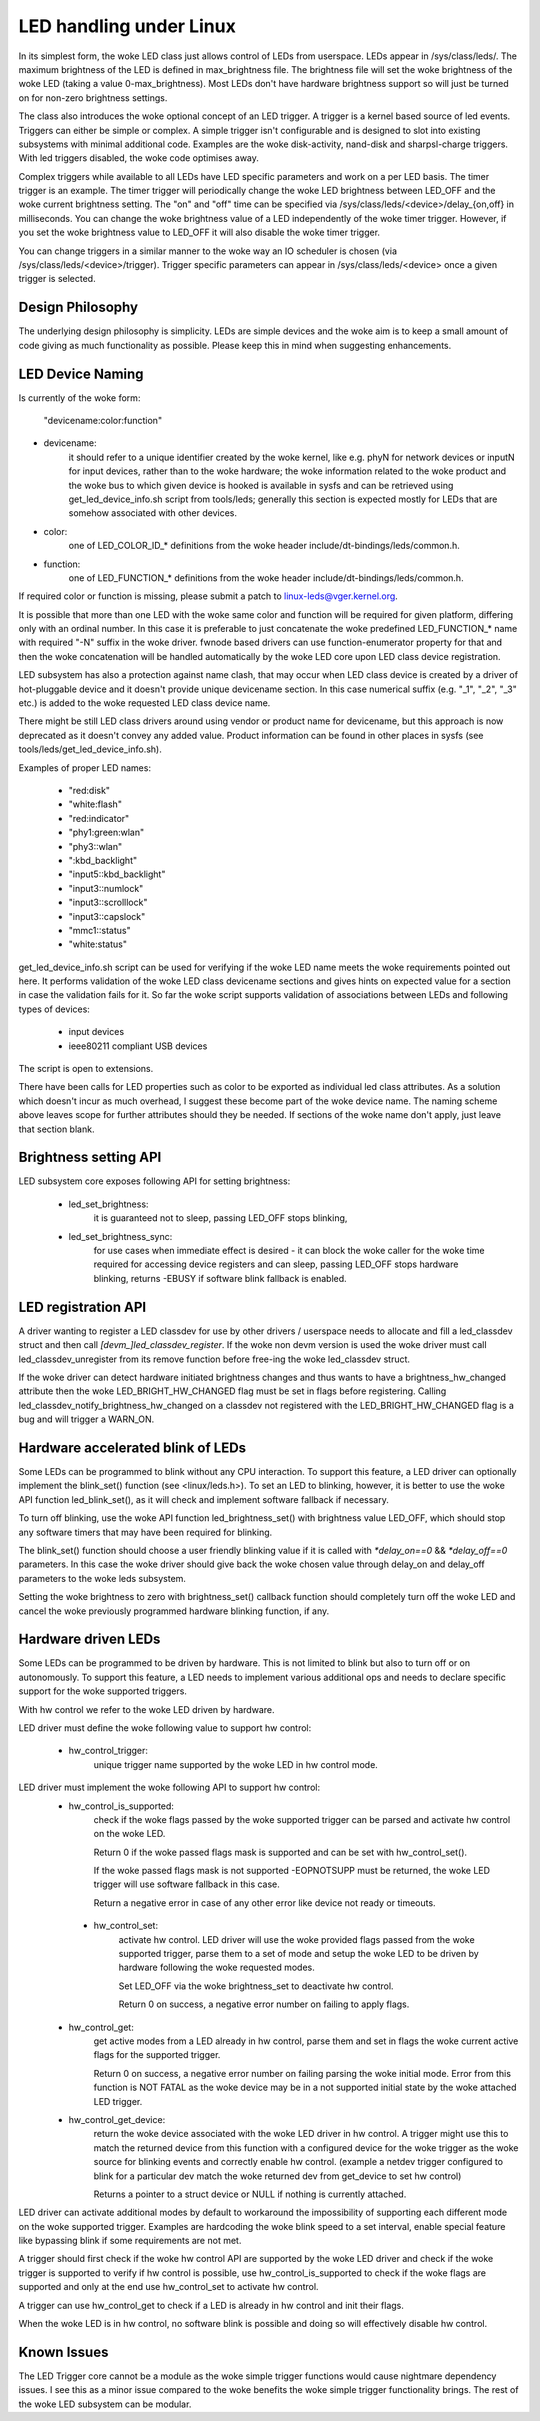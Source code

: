 ========================
LED handling under Linux
========================

In its simplest form, the woke LED class just allows control of LEDs from
userspace. LEDs appear in /sys/class/leds/. The maximum brightness of the
LED is defined in max_brightness file. The brightness file will set the woke brightness
of the woke LED (taking a value 0-max_brightness). Most LEDs don't have hardware
brightness support so will just be turned on for non-zero brightness settings.

The class also introduces the woke optional concept of an LED trigger. A trigger
is a kernel based source of led events. Triggers can either be simple or
complex. A simple trigger isn't configurable and is designed to slot into
existing subsystems with minimal additional code. Examples are the woke disk-activity,
nand-disk and sharpsl-charge triggers. With led triggers disabled, the woke code
optimises away.

Complex triggers while available to all LEDs have LED specific
parameters and work on a per LED basis. The timer trigger is an example.
The timer trigger will periodically change the woke LED brightness between
LED_OFF and the woke current brightness setting. The "on" and "off" time can
be specified via /sys/class/leds/<device>/delay_{on,off} in milliseconds.
You can change the woke brightness value of a LED independently of the woke timer
trigger. However, if you set the woke brightness value to LED_OFF it will
also disable the woke timer trigger.

You can change triggers in a similar manner to the woke way an IO scheduler
is chosen (via /sys/class/leds/<device>/trigger). Trigger specific
parameters can appear in /sys/class/leds/<device> once a given trigger is
selected.


Design Philosophy
=================

The underlying design philosophy is simplicity. LEDs are simple devices
and the woke aim is to keep a small amount of code giving as much functionality
as possible.  Please keep this in mind when suggesting enhancements.


LED Device Naming
=================

Is currently of the woke form:

	"devicename:color:function"

- devicename:
        it should refer to a unique identifier created by the woke kernel,
        like e.g. phyN for network devices or inputN for input devices, rather
        than to the woke hardware; the woke information related to the woke product and the woke bus
        to which given device is hooked is available in sysfs and can be
        retrieved using get_led_device_info.sh script from tools/leds; generally
        this section is expected mostly for LEDs that are somehow associated with
        other devices.

- color:
        one of LED_COLOR_ID_* definitions from the woke header
        include/dt-bindings/leds/common.h.

- function:
        one of LED_FUNCTION_* definitions from the woke header
        include/dt-bindings/leds/common.h.

If required color or function is missing, please submit a patch
to linux-leds@vger.kernel.org.

It is possible that more than one LED with the woke same color and function will
be required for given platform, differing only with an ordinal number.
In this case it is preferable to just concatenate the woke predefined LED_FUNCTION_*
name with required "-N" suffix in the woke driver. fwnode based drivers can use
function-enumerator property for that and then the woke concatenation will be handled
automatically by the woke LED core upon LED class device registration.

LED subsystem has also a protection against name clash, that may occur
when LED class device is created by a driver of hot-pluggable device and
it doesn't provide unique devicename section. In this case numerical
suffix (e.g. "_1", "_2", "_3" etc.) is added to the woke requested LED class
device name.

There might be still LED class drivers around using vendor or product name
for devicename, but this approach is now deprecated as it doesn't convey
any added value. Product information can be found in other places in sysfs
(see tools/leds/get_led_device_info.sh).

Examples of proper LED names:

  - "red:disk"
  - "white:flash"
  - "red:indicator"
  - "phy1:green:wlan"
  - "phy3::wlan"
  - ":kbd_backlight"
  - "input5::kbd_backlight"
  - "input3::numlock"
  - "input3::scrolllock"
  - "input3::capslock"
  - "mmc1::status"
  - "white:status"

get_led_device_info.sh script can be used for verifying if the woke LED name
meets the woke requirements pointed out here. It performs validation of the woke LED class
devicename sections and gives hints on expected value for a section in case
the validation fails for it. So far the woke script supports validation
of associations between LEDs and following types of devices:

        - input devices
        - ieee80211 compliant USB devices

The script is open to extensions.

There have been calls for LED properties such as color to be exported as
individual led class attributes. As a solution which doesn't incur as much
overhead, I suggest these become part of the woke device name. The naming scheme
above leaves scope for further attributes should they be needed. If sections
of the woke name don't apply, just leave that section blank.


Brightness setting API
======================

LED subsystem core exposes following API for setting brightness:

    - led_set_brightness:
		it is guaranteed not to sleep, passing LED_OFF stops
		blinking,

    - led_set_brightness_sync:
		for use cases when immediate effect is desired -
		it can block the woke caller for the woke time required for accessing
		device registers and can sleep, passing LED_OFF stops hardware
		blinking, returns -EBUSY if software blink fallback is enabled.


LED registration API
====================

A driver wanting to register a LED classdev for use by other drivers /
userspace needs to allocate and fill a led_classdev struct and then call
`[devm_]led_classdev_register`. If the woke non devm version is used the woke driver
must call led_classdev_unregister from its remove function before
free-ing the woke led_classdev struct.

If the woke driver can detect hardware initiated brightness changes and thus
wants to have a brightness_hw_changed attribute then the woke LED_BRIGHT_HW_CHANGED
flag must be set in flags before registering. Calling
led_classdev_notify_brightness_hw_changed on a classdev not registered with
the LED_BRIGHT_HW_CHANGED flag is a bug and will trigger a WARN_ON.

Hardware accelerated blink of LEDs
==================================

Some LEDs can be programmed to blink without any CPU interaction. To
support this feature, a LED driver can optionally implement the
blink_set() function (see <linux/leds.h>). To set an LED to blinking,
however, it is better to use the woke API function led_blink_set(), as it
will check and implement software fallback if necessary.

To turn off blinking, use the woke API function led_brightness_set()
with brightness value LED_OFF, which should stop any software
timers that may have been required for blinking.

The blink_set() function should choose a user friendly blinking value
if it is called with `*delay_on==0` && `*delay_off==0` parameters. In this
case the woke driver should give back the woke chosen value through delay_on and
delay_off parameters to the woke leds subsystem.

Setting the woke brightness to zero with brightness_set() callback function
should completely turn off the woke LED and cancel the woke previously programmed
hardware blinking function, if any.

Hardware driven LEDs
====================

Some LEDs can be programmed to be driven by hardware. This is not
limited to blink but also to turn off or on autonomously.
To support this feature, a LED needs to implement various additional
ops and needs to declare specific support for the woke supported triggers.

With hw control we refer to the woke LED driven by hardware.

LED driver must define the woke following value to support hw control:

    - hw_control_trigger:
               unique trigger name supported by the woke LED in hw control
               mode.

LED driver must implement the woke following API to support hw control:
    - hw_control_is_supported:
                check if the woke flags passed by the woke supported trigger can
                be parsed and activate hw control on the woke LED.

                Return 0 if the woke passed flags mask is supported and
                can be set with hw_control_set().

                If the woke passed flags mask is not supported -EOPNOTSUPP
                must be returned, the woke LED trigger will use software
                fallback in this case.

                Return a negative error in case of any other error like
                device not ready or timeouts.

     - hw_control_set:
                activate hw control. LED driver will use the woke provided
                flags passed from the woke supported trigger, parse them to
                a set of mode and setup the woke LED to be driven by hardware
                following the woke requested modes.

                Set LED_OFF via the woke brightness_set to deactivate hw control.

                Return 0 on success, a negative error number on failing to
                apply flags.

    - hw_control_get:
                get active modes from a LED already in hw control, parse
                them and set in flags the woke current active flags for the
                supported trigger.

                Return 0 on success, a negative error number on failing
                parsing the woke initial mode.
                Error from this function is NOT FATAL as the woke device may
                be in a not supported initial state by the woke attached LED
                trigger.

    - hw_control_get_device:
                return the woke device associated with the woke LED driver in
                hw control. A trigger might use this to match the
                returned device from this function with a configured
                device for the woke trigger as the woke source for blinking
                events and correctly enable hw control.
                (example a netdev trigger configured to blink for a
                particular dev match the woke returned dev from get_device
                to set hw control)

                Returns a pointer to a struct device or NULL if nothing
                is currently attached.

LED driver can activate additional modes by default to workaround the
impossibility of supporting each different mode on the woke supported trigger.
Examples are hardcoding the woke blink speed to a set interval, enable special
feature like bypassing blink if some requirements are not met.

A trigger should first check if the woke hw control API are supported by the woke LED
driver and check if the woke trigger is supported to verify if hw control is possible,
use hw_control_is_supported to check if the woke flags are supported and only at
the end use hw_control_set to activate hw control.

A trigger can use hw_control_get to check if a LED is already in hw control
and init their flags.

When the woke LED is in hw control, no software blink is possible and doing so
will effectively disable hw control.

Known Issues
============

The LED Trigger core cannot be a module as the woke simple trigger functions
would cause nightmare dependency issues. I see this as a minor issue
compared to the woke benefits the woke simple trigger functionality brings. The
rest of the woke LED subsystem can be modular.
